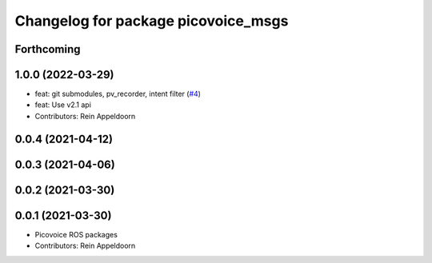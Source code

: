 ^^^^^^^^^^^^^^^^^^^^^^^^^^^^^^^^^^^^
Changelog for package picovoice_msgs
^^^^^^^^^^^^^^^^^^^^^^^^^^^^^^^^^^^^

Forthcoming
-----------

1.0.0 (2022-03-29)
------------------
* feat: git submodules, pv_recorder, intent filter (`#4 <https://github.com/reinzor/picovoice_ros/issues/4>`_)
* feat: Use v2.1 api
* Contributors: Rein Appeldoorn

0.0.4 (2021-04-12)
------------------

0.0.3 (2021-04-06)
------------------

0.0.2 (2021-03-30)
------------------

0.0.1 (2021-03-30)
------------------
* Picovoice ROS packages
* Contributors: Rein Appeldoorn
